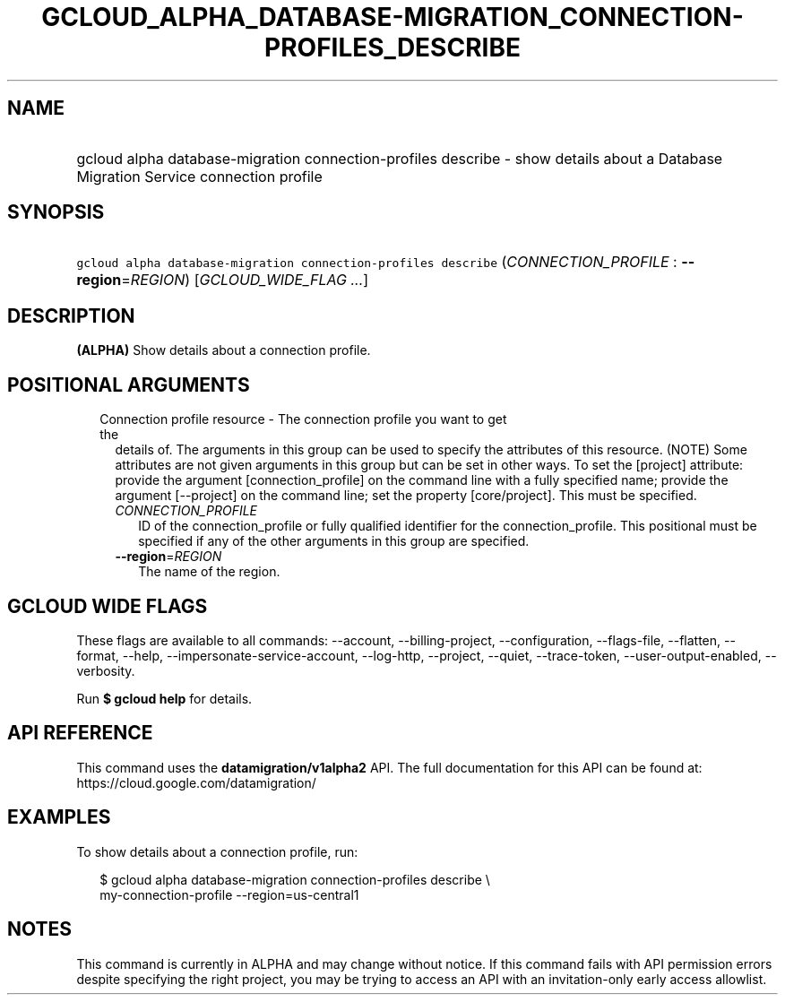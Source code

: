 
.TH "GCLOUD_ALPHA_DATABASE\-MIGRATION_CONNECTION\-PROFILES_DESCRIBE" 1



.SH "NAME"
.HP
gcloud alpha database\-migration connection\-profiles describe \- show details about a Database Migration Service connection profile



.SH "SYNOPSIS"
.HP
\f5gcloud alpha database\-migration connection\-profiles describe\fR (\fICONNECTION_PROFILE\fR\ :\ \fB\-\-region\fR=\fIREGION\fR) [\fIGCLOUD_WIDE_FLAG\ ...\fR]



.SH "DESCRIPTION"

\fB(ALPHA)\fR Show details about a connection profile.



.SH "POSITIONAL ARGUMENTS"

.RS 2m
.TP 2m

Connection profile resource \- The connection profile you want to get the
details of. The arguments in this group can be used to specify the attributes of
this resource. (NOTE) Some attributes are not given arguments in this group but
can be set in other ways. To set the [project] attribute: provide the argument
[connection_profile] on the command line with a fully specified name; provide
the argument [\-\-project] on the command line; set the property [core/project].
This must be specified.

.RS 2m
.TP 2m
\fICONNECTION_PROFILE\fR
ID of the connection_profile or fully qualified identifier for the
connection_profile. This positional must be specified if any of the other
arguments in this group are specified.

.TP 2m
\fB\-\-region\fR=\fIREGION\fR
The name of the region.


.RE
.RE
.sp

.SH "GCLOUD WIDE FLAGS"

These flags are available to all commands: \-\-account, \-\-billing\-project,
\-\-configuration, \-\-flags\-file, \-\-flatten, \-\-format, \-\-help,
\-\-impersonate\-service\-account, \-\-log\-http, \-\-project, \-\-quiet,
\-\-trace\-token, \-\-user\-output\-enabled, \-\-verbosity.

Run \fB$ gcloud help\fR for details.



.SH "API REFERENCE"

This command uses the \fBdatamigration/v1alpha2\fR API. The full documentation
for this API can be found at: https://cloud.google.com/datamigration/



.SH "EXAMPLES"

To show details about a connection profile, run:

.RS 2m
$ gcloud alpha database\-migration connection\-profiles describe \e
    my\-connection\-profile \-\-region=us\-central1
.RE



.SH "NOTES"

This command is currently in ALPHA and may change without notice. If this
command fails with API permission errors despite specifying the right project,
you may be trying to access an API with an invitation\-only early access
allowlist.


